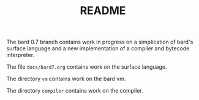 #+HTML_HEAD: <link rel="stylesheet" type="text/css" href="./css/asciidoctor.css" />
#+HTML_HEAD_EXTRA: <link rel="stylesheet" type="text/css" href="./css/styles.css" />
#+OPTIONS: toc:nil
#+OPTIONS: num:1
#+OPTIONS: ^:nil
#+TITLE: README

The bard 0.7 branch contains work in progress on a simplication of
bard's surface language and a new implementation of a compiler and
bytecode interpreter.

The file ~docs/bard7.org~ contains work on the surface language.

The directory ~vm~ contains work on the bard vm.

The directory ~compiler~ contains work on the compiler.

